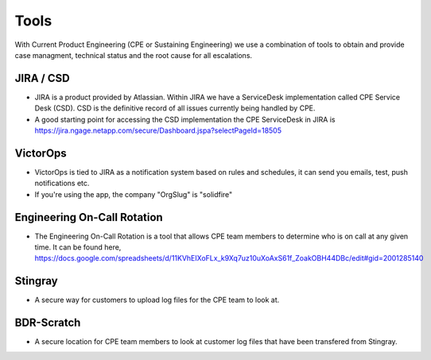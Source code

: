 Tools 
===============================

With Current Product Engineering (CPE or Sustaining Engineering) we use a combination of tools to obtain and provide case managment, technical status and the root cause for all escalations. 

JIRA / CSD
^^^^^^^^^^

* JIRA is a product provided by Atlassian. Within JIRA we have a ServiceDesk implementation called CPE Service Desk (CSD). CSD is the definitive record of all issues currently being handled by CPE. 
* A good starting point for accessing the CSD implementation the CPE ServiceDesk in JIRA is https://jira.ngage.netapp.com/secure/Dashboard.jspa?selectPageId=18505


VictorOps
^^^^^^^^^

* VictorOps is tied to JIRA as a notification system based on rules and schedules, it can send you emails, test, push notifications etc. 
* If you're using the app, the company "OrgSlug" is "solidfire"


Engineering On-Call Rotation 
^^^^^^^^^^^^^^^^^^^^^^^^^^^^

* The Engineering On-Call Rotation is a tool that allows CPE team members to determine who is on call at any given time. It can be found here, https://docs.google.com/spreadsheets/d/11KVhEIXoFLx_k9Xq7uz10uXoAxS61f_ZoakOBH44DBc/edit#gid=2001285140


Stingray 
^^^^^^^^ 

* A secure way for customers to upload log files for the CPE team to look at. 

BDR-Scratch
^^^^^^^^^^^

* A secure location for CPE team members to look at customer log files that have been transfered from Stingray. 




